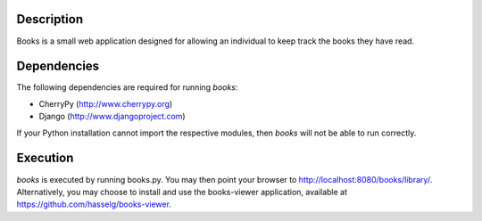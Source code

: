 Description
============
Books is a small web application designed for allowing an individual to keep track the books they have read.

Dependencies
============
The following dependencies are required for running *books*:

* CherryPy (http://www.cherrypy.org)
* Django (http://www.djangoproject.com)

If your Python installation cannot import the respective modules, then *books* will not be able to run correctly.

Execution
============
*books* is executed by running books.py. You may then point your browser to http://localhost:8080/books/library/. Alternatively, you may choose to install and use the books-viewer application, available at https://github.com/hasselg/books-viewer.
